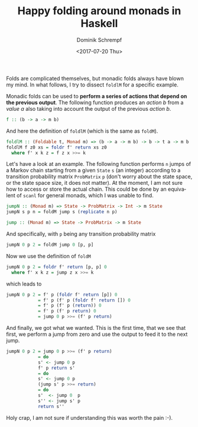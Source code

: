 #+HUGO_BASE_DIR: ../../hugo
#+HUGO_SECTION: Coding
#+HUGO_TAGS: Coding
#+HUGO_TYPE: post
#+TITLE: Happy folding around monads in Haskell
#+DATE: <2017-07-20 Thu>
#+AUTHOR: Dominik Schrempf
#+DESCRIPTION: An example of a monadic fold
#+KEYWORDS: Haskell, Monad, Fold
#+LANGUAGE: en

Folds are complicated themselves, but monadic folds always have blown my mind.
In what follows, I try to dissect =foldlM= for a specific example.

Monadic folds can be used to *perform a series of actions that depend on the
previous output*. The following function produces an /action b/ from a /value a/
also taking into account the output of the previous /action b/.
#+BEGIN_SRC haskell
f :: (b -> a -> m b)
#+END_SRC 

And here the definition of =foldlM= (which is the same as =foldM=).
#+BEGIN_SRC haskell
foldlM :: (Foldable t, Monad m) => (b -> a -> m b) -> b -> t a -> m b
foldlM f z0 xs = foldr f' return xs z0
  where f' x k z = f z x >>= k
#+END_SRC

Let's have a look at an example. The following function performs =n= jumps of a
Markov chain starting from a given =State= =s= (an integer) according to a
transition probability matrix =ProbMatrix= =p= (don't worry about the state
space, or the state space size, it does not matter). At the moment, I am not
sure how to access or store the actual chain. This could be done by an
equivalent of =scanl= for general monads, which I was unable to find.
#+BEGIN_SRC haskell
jumpN :: (Monad m) => State -> ProbMatrix -> Int -> m State
jumpN s p n = foldM jump s (replicate n p)

jump :: (Monad m) => State -> ProbMatrix -> m State
#+END_SRC

And specifically, with =p= being any transition probability matrix
#+BEGIN_SRC haskell
jumpN 0 p 2 = foldM jump 0 [p, p]
#+END_SRC
Now we use the definition of =foldM=
#+BEGIN_SRC haskell
jumpN 0 p 2 = foldr f' return [p, p] 0
  where f' x k z = jump z x >>= k
#+END_SRC
which leads to
#+BEGIN_SRC haskell
jumpN 0 p 2 = f' p (foldr f' return [p]) 0
            = f' p (f' p (foldr f' return []) 0
            = f' p (f' p (return)) 0
            = f' p (f' p return) 0
            = jump 0 p >>= (f' p return)
#+END_SRC
And finally, we got what we wanted. This is the first time, that we see that
first, we perform a jump from zero and use the output to feed it to the next
jump.
#+BEGIN_SRC haskell
jumpN 0 p 2 = jump 0 p >>= (f' p return)
            = do
            s' <- jump 0 p
            f' p return s'
            = do
            s' <- jump 0 p
            (jump s' p >>= return)
            = do
            s'  <- jump 0  p
            s'' <- jump s' p
            return s''
#+END_SRC
Holy crap, I am not sure if understanding this was worth the pain :-).
